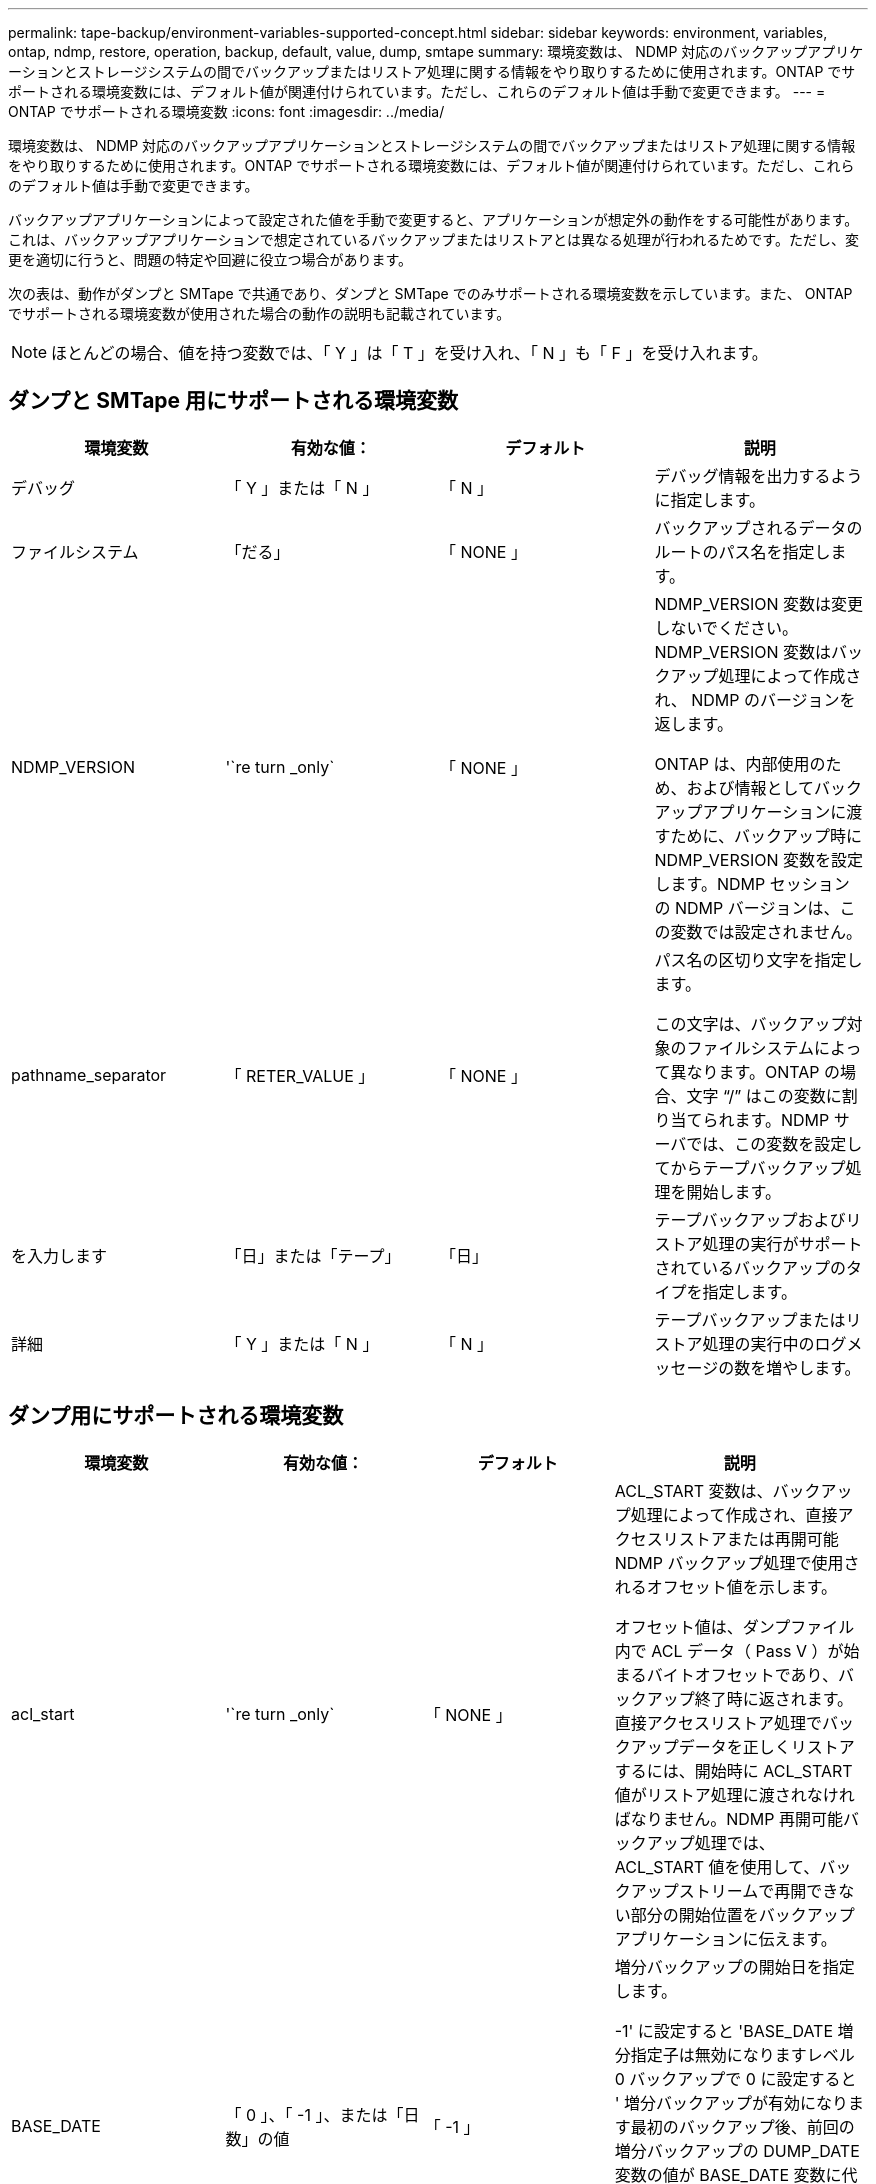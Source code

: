 ---
permalink: tape-backup/environment-variables-supported-concept.html 
sidebar: sidebar 
keywords: environment, variables, ontap, ndmp, restore, operation, backup, default, value, dump, smtape 
summary: 環境変数は、 NDMP 対応のバックアップアプリケーションとストレージシステムの間でバックアップまたはリストア処理に関する情報をやり取りするために使用されます。ONTAP でサポートされる環境変数には、デフォルト値が関連付けられています。ただし、これらのデフォルト値は手動で変更できます。 
---
= ONTAP でサポートされる環境変数
:icons: font
:imagesdir: ../media/


[role="lead"]
環境変数は、 NDMP 対応のバックアップアプリケーションとストレージシステムの間でバックアップまたはリストア処理に関する情報をやり取りするために使用されます。ONTAP でサポートされる環境変数には、デフォルト値が関連付けられています。ただし、これらのデフォルト値は手動で変更できます。

バックアップアプリケーションによって設定された値を手動で変更すると、アプリケーションが想定外の動作をする可能性があります。これは、バックアップアプリケーションで想定されているバックアップまたはリストアとは異なる処理が行われるためです。ただし、変更を適切に行うと、問題の特定や回避に役立つ場合があります。

次の表は、動作がダンプと SMTape で共通であり、ダンプと SMTape でのみサポートされる環境変数を示しています。また、 ONTAP でサポートされる環境変数が使用された場合の動作の説明も記載されています。

[NOTE]
====
ほとんどの場合、値を持つ変数では、「 Y 」は「 T 」を受け入れ、「 N 」も「 F 」を受け入れます。

====


== ダンプと SMTape 用にサポートされる環境変数

|===
| 環境変数 | 有効な値： | デフォルト | 説明 


 a| 
デバッグ
 a| 
「 Y 」または「 N 」
 a| 
「 N 」
 a| 
デバッグ情報を出力するように指定します。



 a| 
ファイルシステム
 a| 
「だる」
 a| 
「 NONE 」
 a| 
バックアップされるデータのルートのパス名を指定します。



 a| 
NDMP_VERSION
 a| 
'`re turn _only`
 a| 
「 NONE 」
 a| 
NDMP_VERSION 変数は変更しないでください。NDMP_VERSION 変数はバックアップ処理によって作成され、 NDMP のバージョンを返します。

ONTAP は、内部使用のため、および情報としてバックアップアプリケーションに渡すために、バックアップ時に NDMP_VERSION 変数を設定します。NDMP セッションの NDMP バージョンは、この変数では設定されません。



 a| 
pathname_separator
 a| 
「 RETER_VALUE 」
 a| 
「 NONE 」
 a| 
パス名の区切り文字を指定します。

この文字は、バックアップ対象のファイルシステムによって異なります。ONTAP の場合、文字 "`/`" はこの変数に割り当てられます。NDMP サーバでは、この変数を設定してからテープバックアップ処理を開始します。



 a| 
を入力します
 a| 
「日」または「テープ」
 a| 
「日」
 a| 
テープバックアップおよびリストア処理の実行がサポートされているバックアップのタイプを指定します。



 a| 
詳細
 a| 
「 Y 」または「 N 」
 a| 
「 N 」
 a| 
テープバックアップまたはリストア処理の実行中のログメッセージの数を増やします。

|===


== ダンプ用にサポートされる環境変数

|===
| 環境変数 | 有効な値： | デフォルト | 説明 


 a| 
acl_start
 a| 
'`re turn _only`
 a| 
「 NONE 」
 a| 
ACL_START 変数は、バックアップ処理によって作成され、直接アクセスリストアまたは再開可能 NDMP バックアップ処理で使用されるオフセット値を示します。

オフセット値は、ダンプファイル内で ACL データ（ Pass V ）が始まるバイトオフセットであり、バックアップ終了時に返されます。直接アクセスリストア処理でバックアップデータを正しくリストアするには、開始時に ACL_START 値がリストア処理に渡されなければなりません。NDMP 再開可能バックアップ処理では、 ACL_START 値を使用して、バックアップストリームで再開できない部分の開始位置をバックアップアプリケーションに伝えます。



 a| 
BASE_DATE
 a| 
「 0 」、「 -1 」、または「日数」の値
 a| 
「 -1 」
 a| 
増分バックアップの開始日を指定します。

-1' に設定すると 'BASE_DATE 増分指定子は無効になりますレベル 0 バックアップで 0 に設定すると ' 増分バックアップが有効になります最初のバックアップ後、前回の増分バックアップの DUMP_DATE 変数の値が BASE_DATE 変数に代入されます。

これらの変数は、 LEVEL または UPDATE に基づく増分バックアップに代わるものです。



 a| 
直接
 a| 
「 Y 」または「 N 」
 a| 
「 N 」
 a| 
リストアの際に、テープ全体をスキャンするのではなく、ファイルデータがある場所まで直接早送りするように指定します。

直接アクセスリカバリを使用するには、バックアップアプリケーションが位置情報を提供する必要があります。この変数が Y` に設定されている場合 ' バックアップ・アプリケーションは ' ファイルまたはディレクトリ名と位置情報を指定します



 a| 
dmp_name
 a| 
「だる」
 a| 
「 NONE 」
 a| 
複数サブツリーバックアップの名前を指定します。

この変数は、複数サブツリーバックアップに必須です。



 a| 
DUMP_DATE
 a| 
「 RETER_VALUE 」
 a| 
「 NONE 」
 a| 
この変数を直接変更することはありません。BASE_DATE 変数が「 -1 」以外の値に設定されている場合、バックアップによって作成されます。

DUMP_DATE 変数は、ダンプソフトウェアによって計算された 32 ビットの時刻値の前に 32 ビットのレベル値を付けることによって生成されます。レベルは、 BASE_DATE 変数に最後に渡されたレベル値から増分されます。作成された値は、次回の増分バックアップの BASE_DATE 値として使用されます。



 a| 
ENHANCED_DAR_ENABLED 環境
 a| 
「 Y 」または「 N 」
 a| 
「 N 」
 a| 
拡張 DAR 機能が有効になっているかどうかを示します。拡張 DAR 機能では、ディレクトリ DAR および NT ストリームを含むファイルの DAR をサポートします。パフォーマンスが向上します。

リストア時に拡張 DAR 機能を使用できるのは、次の条件が満たされている場合のみです。

* ONTAP で拡張 DAR がサポートされている。
* バックアップ時にファイル履歴が有効である（ HIST=Y ）。
* 'ndmpd.offset_map.enable` オプションは 'On' に設定されています
* リストア時に ENHANCED_DAR_ENABLED 変数が「 Y 」に設定されている。




 a| 
除外する
 a| 
「 pattery_string 」のように入力します
 a| 
「 NONE 」
 a| 
データのバックアップ時に除外するファイルまたはディレクトリを指定します。

除外リストは、ファイル名またはディレクトリ名をカンマで区切ったリストです。ファイルまたはディレクトリの名前がリスト内の名前の 1 つに一致した場合、バックアップから除外されます。

除外リストで名前を指定する際に適用されるルールは次のとおりです。

* 正確なファイル名またはディレクトリ名を使用する必要があります。
* ワイルドカード文字であるアスタリスク（ * ）は、文字列の最初または最後の文字にする必要があります。
+
使用できるアスタリスクの数は文字列ごとに 2 つです。

* ファイル名またはディレクトリ名のカンマの前にバックスラッシュを付ける必要があります。
* 除外リストに含めることができる名前は 32 個までです。


[NOTE]
====
同時に NON_QUOTA_TREE を「 Y 」に設定している場合、バックアップから除外するように指定したファイルまたはディレクトリは除外されません。

====


 a| 
抽出（ Extract ）
 a| 
「 Y 」、「 N 」、または「 E 」
 a| 
「 N 」
 a| 
バックアップデータセットのサブツリーをリストアするように指定します。

バックアップアプリケーションでは、抽出するサブツリーの名前を指定します。指定されたファイルが、内容がバックアップされたディレクトリに一致する場合、ディレクトリは再帰的に抽出されます。

DAR を使用せずに ' リストア中にファイル ' ディレクトリ ' または qtree の名前を変更するには 'EXTRACT 環境変数を E' に設定する必要があります



 a| 
extract_acl
 a| 
「 Y 」または「 N 」
 a| 
「 Y 」
 a| 
リストア処理でバックアップファイルの ACL がリストアされるように指定します。

デフォルトでは、 DAR （ DIRECT=Y ）を除いて、データをリストアするときに ACL がリストアされます。



 a| 
[-force]
 a| 
「 Y 」または「 N 」
 a| 
「 N 」
 a| 
デスティネーションボリュームで使用可能なボリュームスペースと inode をリストア処理で確認する必要があるかどうかを指定します。

この変数を「 Y 」に設定すると、デスティネーションパスで使用可能なボリュームスペースと inode の確認がリストア処理でスキップされます。

デスティネーションボリュームのボリュームスペースまたは inode が不足している場合は、デスティネーションボリュームで使用可能なボリュームスペースと inode で許容される量のデータがリストア処理によってリカバリされます。ボリュームスペースと inode を使用できない場合は、リストア処理が停止します。



 a| 
霧
 a| 
「 Y 」または「 N 」
 a| 
「 N 」
 a| 
ファイル履歴情報をバックアップアプリケーションに送信するように指定します。

ほとんどの市販のバックアップ・アプリケーションでは 'HIST 変数を Y に設定しますバックアップ処理の速度を上げる場合や ' ファイル履歴収集の問題をトラブルシューティングする場合は ' この変数を N に設定できます

[NOTE]
====
バックアップ・アプリケーションがファイル履歴をサポートしていない場合は 'HIST 変数を Y に設定しないでください

====


 a| 
IGNORE_CTime
 a| 
「 Y 」または「 N 」
 a| 
「 N 」
 a| 
前回の増分バックアップ以降に変更されたのが ctime 値だけである場合は、ファイルを増分バックアップしないことを指定します。

ウィルススキャンソフトウェアなどの一部のアプリケーションは、ファイルやファイル属性が変更されていなくても、 inode 内のファイルの ctime 値を変更します。その結果、変更されていないファイルが増分バックアップによってバックアップされることがあります。IGNORE_CTIME 変数は、 ctime 値が変更されたために、増分バックアップに許容範囲を超える時間または容量が消費される場合にだけ指定してください。

[NOTE]
====
「 ndmp dump 」コマンドは、デフォルトで「 ignore_CTime 」を「 false 」に設定します。true に設定すると、次のようなデータ損失が発生する可能性があります。

. ボリューム・レベルのインクリメンタル「 ndmpcopy 」で「 IGNORE_CTime' 」が true に設定されている場合、ファイルが削除され、ソース上の qtree 間で移動されます。
. ボリューム・レベルの増分ダンプ中に 'ignore_CTime' が true に設定されている場合 ' ファイルが削除され ' 増分リストア中にソース上の qtree 間で移動されます


この問題を回避するには ' ボリューム・レベルの NDMP ダンプまたは ndmpcopy で 'ignore_CTime を false に設定する必要があります

====


 a| 
IGNORE_qtrees
 a| 
「 Y 」または「 N 」
 a| 
「 N 」
 a| 
リストア処理でバックアップ qtree から qtree 情報をリストアしないことを指定します。



 a| 
「レベル」
 a| 
「 0 」 - 「 31 」
 a| 
「 0 」
 a| 
バックアップレベルを指定します。

レベル 0 では、データセット全体がコピーされます。0 より大きい値で指定された増分バックアップレベルでは、前回の増分バックアップ以降に新規作成または変更されたすべてのファイルがコピーされます。たとえば、レベル 1 では、レベル 0 バックアップ以降に新規または変更されたファイルがバックアップされ、レベル 2 ではレベル 1 バックアップ以降に新規または変更されたファイルがバックアップされます。



 a| 
リスト
 a| 
「 Y 」または「 N 」
 a| 
「 N 」
 a| 
データを実際にはリストアせずに、バックアップファイル名と inode 番号を一覧表示します。



 a| 
リスト qtree
 a| 
「 Y 」または「 N 」
 a| 
「 N 」
 a| 
データを実際にはリストアせずに、バックアップ qtree を一覧表示します。



 a| 
multi_subtree_names
 a| 
「だる」
 a| 
「 NONE 」
 a| 
バックアップが複数のサブツリーであることを指定します。

複数のサブツリーは、改行で区切られた null で終わるサブツリー名のリストの文字列で指定されます。サブツリーは、共通のルートディレクトリを基準とした相対パス名で指定されます。このパス名は、リストの最後の要素として指定する必要があります。

この変数を使用する場合は、 DMP_NAME 変数も使用する必要があります。



 a| 
NDMP_Unicode_FH
 a| 
「 Y 」または「 N 」
 a| 
「 N 」
 a| 
ファイルの NFS 名のほかに Unicode 名もファイル履歴情報に含めるように指定します。

このオプションは、ほとんどのバックアップアプリケーションでは使用されないため、バックアップアプリケーションがこれらの追加のファイル名を受け取るように設計されている場合以外は設定しないでください。HIST 変数も設定する必要があります。



 a| 
no_ACLs
 a| 
「 Y 」または「 N 」
 a| 
「 N 」
 a| 
データのバックアップ時に ACL をコピーしないように指定します。



 a| 
NON_QUOTA_TREE
 a| 
「 Y 」または「 N 」
 a| 
「 N 」
 a| 
データのバックアップ時に qtree 内のファイルおよびディレクトリを無視するように指定します。

Y に設定すると、 FILESYSTEM 変数によって指定されたデータセット内の qtree の項目はバックアップされません。この変数は、 FILESYSTEM 変数でボリューム全体が指定された場合のみ有効になります。NON_QUOTA_TREE 変数は、レベル 0 バックアップでのみ機能し、 MULTI_SUBTREE_NAMES 変数が指定された場合は機能しません。

[NOTE]
====
同時に NON_QUOTA_TREE を「 Y 」に設定している場合、バックアップから除外するように指定したファイルまたはディレクトリは除外されません。

====


 a| 
NOWRITE
 a| 
「 Y 」または「 N 」
 a| 
「 N 」
 a| 
リストア処理でデータをディスクに書き込まないように指定します。

この変数はデバッグに使用されます。



 a| 
再帰的
 a| 
「 Y 」または「 N 」
 a| 
「 Y 」
 a| 
DAR リストア中にディレクトリエントリが拡張されるように指定します。

DIRECT および ENHANCED_DAR_ENABLED 環境変数も有効に（「 Y 」に設定）する必要があります。RECURSIVE 変数が無効（ 'N' に設定）の場合、元のソース・パスにあるすべてのディレクトリに対する権限および ACL だけがテープからリストアされ、ディレクトリの内容はリストアされません。RECURSIVE 変数が N に設定されている場合、または RECOVER_FULL_PATHS 変数が Y に設定されている場合、リカバリパスは元のパスで終了する必要があります。

[NOTE]
====
RECURSIVE 変数が無効で、複数のリカバリパスがある場合には、すべてのリカバリパスを最長のリカバリパス内に含める必要があります。それ以外の場合は、エラーメッセージが表示されます。

====
たとえば、次に示すリカバリパスはすべて foo/dir1/deepdir/myfile' 内にあるため、有効です。

* 「 /foo 」
* 「 /foo/dir 」と入力します
* /foo/dir1/deepdir`
* foo/dir1/deepdir/myfile


次のリカバリパスは無効です。

* 「 /foo 」
* 「 /foo/dir 」と入力します
* 「 /foo/dir1/myfile` 」と入力します
* 「 /foo/dir2 」と入力します
* 「 /foo/dir2/myfile` 」と入力します




 a| 
RECOVER_FULL_paths
 a| 
「 Y 」または「 N 」
 a| 
「 N 」
 a| 
フルリカバリパスの権限および ACL が、 DAR のあとでリストアされるように指定します。

DIRECT および ENHANCED_DAR_ENABLED も有効に（「 Y 」に設定）する必要があります。RECOVER_FULL_PATHS が「 Y 」に設定されている場合、リカバリパスは元のパスで終了する必要があります。デスティネーションボリュームにすでにディレクトリが存在する場合は、権限および ACL はテープからリストアされません。



 a| 
更新
 a| 
「 Y 」または「 N 」
 a| 
「 Y 」
 a| 
レベルベースの増分バックアップを有効にするために、メタデータ情報を更新します。

|===


== SMTape 用にサポートされる環境変数

|===
| 環境変数 | 有効な値： | デフォルト | 説明 


 a| 
BASE_DATE
 a| 
「日」
 a| 
「 -1 」
 a| 
増分バックアップの開始日を指定します。

「 base_date 」は、参照 Snapshot 識別子の文字列表現です。SMTape では 'base_date' 文字列を使用して ' 参照 Snapshot コピーを検索します

ベースライン・バックアップには 'base_dat' は必要ありません増分バックアップの場合 ' 前回のベースラインバックアップまたは増分バックアップの `dump_dat` 変数の値は 'base_dat' 変数に割り当てられます

バックアップアプリケーションは、前回の SMTape ベースラインバックアップまたは増分バックアップから「日数」の値を割り当てます。



 a| 
DUMP_DATE
 a| 
「 RETER_VALUE 」
 a| 
「 NONE 」
 a| 
SMTape バックアップの終了時、 DUMP_DATE には、そのバックアップに使用される Snapshot コピーを識別する文字列識別子が含まれています。この Snapshot コピーを、次回の増分バックアップの参照 Snapshot コピーとして使用できます。

結果の DUMP_DATE の値が、次回の増分バックアップの BASE_DATE 値として使用されます。



 a| 
smtape _backup_set_ID
 a| 
「だる」
 a| 
「 NONE 」
 a| 
ベースラインバックアップに関連付けられた増分バックアップのシーケンスを識別します。

バックアップセット ID は、ベースラインバックアップで生成される 128 ビットの一意の ID です。バックアップ・アプリケーションは ' 増分バックアップ中にこの ID を '`S MTAPE_BACKUP_SET_ID' 変数に代入します



 a| 
smtape snapshot _name
 a| 
ボリューム内にある有効な Snapshot コピー
 a| 
「無効」です
 a| 
SMTAPE_SNAPSHOT_NAME 変数を Snapshot コピーに設定すると、その Snapshot コピーと古い Snapshot コピーがテープにバックアップされます。

増分バックアップの場合は、この変数によって増分 Snapshot コピーが指定されます。BASE_DATE 変数はベースライン Snapshot コピーを指定します。



 a| 
smtape delete _snapshot
 a| 
「 Y 」または「 N 」
 a| 
「 N 」
 a| 
SMTape によって自動的に作成される Snapshot コピーの場合、 SMTAPE_DELETE_SNAPSHOT 変数が「 Y 」に設定されていると、バックアップ処理の完了後に、 SMTape はこの Snapshot コピーを削除します。ただし、バックアップアプリケーションで作成された Snapshot コピーは削除されません。



 a| 
smtape break _mirror
 a| 
「 Y 」または「 N 」
 a| 
「 N 」
 a| 
SMTAPE_BREAK_MIRROR 変数が「 Y 」に設定されている場合、リストアが成功すると、タイプ D のボリュームは「 RW 」ボリュームに変更されます。

|===